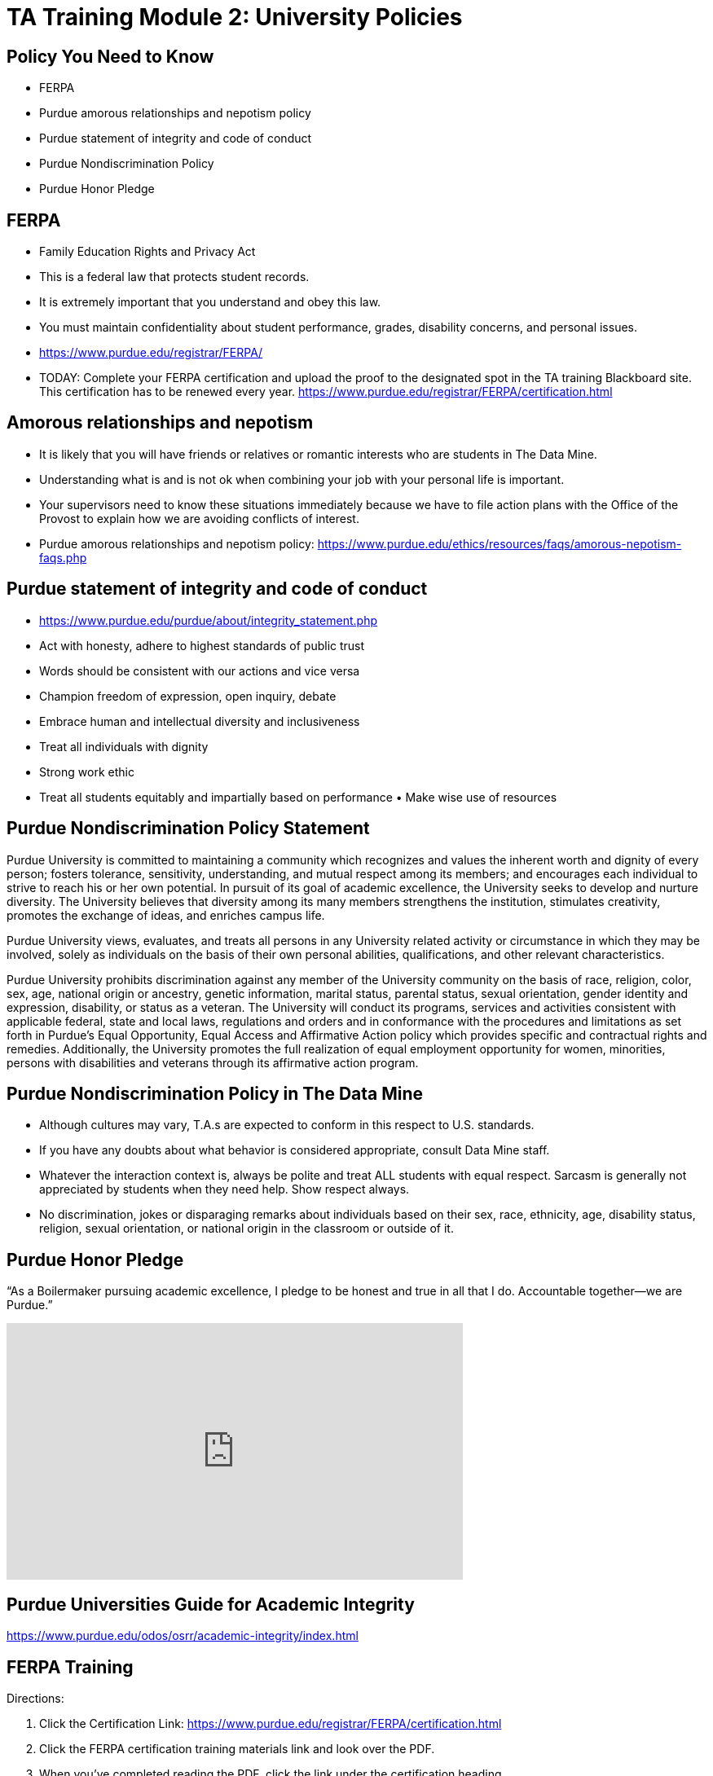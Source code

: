 = TA Training Module 2: University Policies

== Policy You Need to Know
- FERPA
- Purdue amorous relationships and nepotism policy 
- Purdue statement of integrity and code of conduct 
- Purdue Nondiscrimination Policy
- Purdue Honor Pledge

== FERPA
• Family Education Rights and Privacy Act
• This is a federal law that protects student records.
• It is extremely important that you understand and obey this law.
• You must maintain confidentiality about student performance, grades, disability concerns, and personal issues.
• https://www.purdue.edu/registrar/FERPA/
• TODAY: Complete your FERPA certification and upload the proof to the designated spot in the TA training Blackboard site. This certification has to be renewed every year.
https://www.purdue.edu/registrar/FERPA/certification.html

== Amorous relationships and nepotism
• It is likely that you will have friends or relatives or romantic interests who are students in The Data Mine.
• Understanding what is and is not ok when combining your job with your personal life is important.
• Your supervisors need to know these situations immediately because we have to file action plans with the Office of the Provost to explain how we are avoiding conflicts of interest.
• Purdue amorous relationships and nepotism policy: https://www.purdue.edu/ethics/resources/faqs/amorous-nepotism-faqs.php

== Purdue statement of integrity and code of conduct
• https://www.purdue.edu/purdue/about/integrity_statement.php 
• Act with honesty, adhere to highest standards of public trust
• Words should be consistent with our actions and vice versa
• Champion freedom of expression, open inquiry, debate
• Embrace human and intellectual diversity and inclusiveness
• Treat all individuals with dignity
• Strong work ethic
• Treat all students equitably and impartially based on performance • Make wise use of resources

== Purdue Nondiscrimination Policy Statement
Purdue University is committed to maintaining a community which recognizes and values the inherent worth and dignity of every person; fosters tolerance, sensitivity, understanding, and mutual respect among its members; and encourages each individual to strive to reach his or her own potential. In pursuit of its goal of academic excellence, the University seeks to develop and nurture diversity. The University believes that diversity among its many members strengthens the institution, stimulates creativity, promotes the exchange of ideas, and enriches campus life. 

Purdue University views, evaluates, and treats all persons in any University related activity or circumstance in which they may be involved, solely as individuals on the basis of their own personal abilities, qualifications, and other relevant characteristics.


Purdue University prohibits discrimination against any member of the University community on the basis of race, religion, color, sex, age, national origin or ancestry, genetic information, marital status, parental status, sexual orientation, gender identity and expression, disability, or status as a veteran. The University will conduct its programs, services and activities consistent with applicable federal, state and local laws, regulations and orders and in conformance with the procedures and limitations as set forth in Purdue’s Equal Opportunity, Equal Access and Affirmative Action policy which provides specific and contractual rights and remedies. Additionally, the University promotes the full realization of equal employment opportunity for women, minorities, persons with disabilities and veterans through its affirmative action program.

== Purdue Nondiscrimination Policy in The Data Mine
• Although cultures may vary, T.A.s are expected to conform in this respect to U.S. standards.
• If you have any doubts about what behavior is considered appropriate, consult Data Mine staff.
• Whatever the interaction context is, always be polite and treat ALL students with equal respect. Sarcasm is generally not appreciated by students when they need help. Show respect always.
• No discrimination, jokes or disparaging remarks about individuals based on their sex, race, ethnicity, age, disability status, religion, sexual orientation, or national origin in the classroom or outside of it.


== Purdue Honor Pledge
“As a Boilermaker pursuing academic excellence, I pledge to be honest and true in all that I do. Accountable together—we are Purdue.”

++++
<iframe  class="video" width="560" height="315" src="https://www.youtube.com/watch?v=Zq5CVTj7NTg&ab_channel=JoshMoore" title="YouTube video player" frameborder="0" allow="accelerometer; autoplay; clipboard-write; encrypted-media; gyroscope; picture-in-picture" allowfullscreen></iframe>
++++

== Purdue Universities Guide for Academic Integrity
https://www.purdue.edu/odos/osrr/academic-integrity/index.html 

== FERPA Training
Directions:

1. Click the Certification Link: https://www.purdue.edu/registrar/FERPA/certification.html

2. Click the FERPA certification training materials link and look over the PDF.

3. When you've completed reading the PDF, click the link under the certification heading.

4. Click the "Enterprise Certifications" heading.

5. Click "Family Educational Rights and Privacy Act / FERPA 2020" link.

Follow the instructions on the site.  You'll be able to read training material and take a quiz.  When you successfully pass the certification, you will get an email that shows you are certified for a year.  Paste the text of this email into the Brightspace assignment. 


